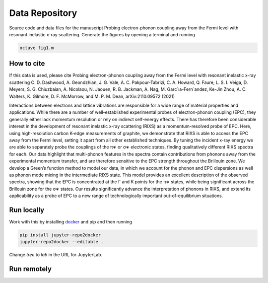 ==========================================================
Data Repository
==========================================================
Source code and data files for the manuscript Probing electron-phonon coupling away from the Fermi level with resonant inelastic x-ray scattering. Generate the figures by opening a terminal and running

.. code-block:: bash

       octave fig1.m


How to cite
-----------
If this data is used, please cite Probing electron-phonon coupling away from the Fermi level with resonant inelastic x-ray scattering
C. D. Dashwood, A. Geondzhian, J. G. Vale, A. C. Pakpour-Tabrizi, C. A. Howard, Q. Faure, L. S. I. Veiga, D. Meyers, S. G. Chiuzbaian, A. Nicolaou, N. Jaouen, R. B. Jackman, A. Nag, M. Garc´ıa-Fern´andez, Ke-Jin Zhou, A. C. Walters, K. Gilmore, D. F. McMorrow, and M. P. M. Dean, arXiv:2110.09572 (2021)

Interactions between electrons and lattice vibrations are responsible for a wide range of material
properties and applications. While there are a number of well-established experimental probes of
electron-phonon coupling (EPC), they generally either lack momentum resolution or rely on indirect
self-energy effects. There has therefore been considerable interest in the development of resonant
inelastic x-ray scattering (RIXS) as a momentum-resolved probe of EPC. Here, using high-resolution
carbon K-edge measurements of graphite, we demonstrate that RIXS is able to access the EPC away
from the Fermi level, setting it apart from all other established techniques. By tuning the incident
x-ray energy we are able to separately probe the couplings of the π∗ or σ∗ electronic states, finding
qualitatively different RIXS spectra for each. Our data highlight that multi-phonon features in the
spectra contain contributions from phonons away from the experimental momentum transfer, and
are therefore sensitive to the EPC strength throughout the Brillouin zone. We develop a Green’s
function method to model our data, in which we account for the phonon and EPC dispersions as
well as phonon mode mixing in the intermediate RIXS state. This model provides an excellent
description of the observed spectra, showing that the EPC is concentrated at the Γ and K points
for the π∗ states, while being significant across the Brillouin zone for the σ∗ states. Our results
significantly advance the interpretation of phonons in RIXS, and extend its applicability as a probe
of EPC to a new range of technologically important out-of-equilibrium situations.

Run locally
-----------

Work with this by installing `docker <https://www.docker.com/>`_ and pip and then running

.. code-block:: bash

       pip install jupyter-repo2docker
       jupyter-repo2docker --editable .

Change `tree` to `lab` in the URL for JupyterLab.

Run remotely
------------

.. image:: https://mybinder.org/badge_logo.svg
 :target: https://mybinder.org/v2/gh/mpmdean/Dashwood2021probing/HEAD?filepath=index.ipynb
